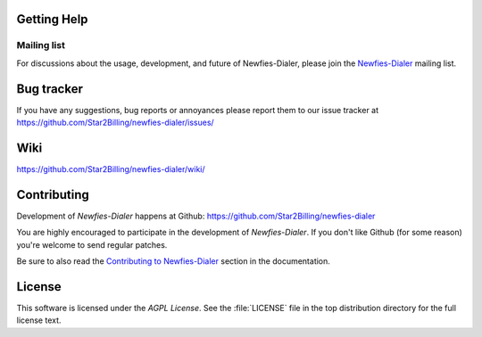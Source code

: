 .. _getting-help:

Getting Help
============

.. _mailing-list:

Mailing list
------------

For discussions about the usage, development, and future of Newfies-Dialer,
please join the `Newfies-Dialer`_ mailing list. 

.. _`Newfies-Dialer`: http://groups.google.com/group/newfies-dialer

.. _bug-tracker:

Bug tracker
===========

If you have any suggestions, bug reports or annoyances please report them
to our issue tracker at https://github.com/Star2Billing/newfies-dialer/issues/

.. _wiki:

Wiki
====

https://github.com/Star2Billing/newfies-dialer/wiki/

.. _contributing-short:

Contributing
============

Development of `Newfies-Dialer` happens at Github: https://github.com/Star2Billing/newfies-dialer

You are highly encouraged to participate in the development
of `Newfies-Dialer`. If you don't like Github (for some reason) you're welcome
to send regular patches.

Be sure to also read the `Contributing to Newfies-Dialer`_ section in the
documentation.

.. _`Contributing to Newfies-Dialer`: http://ask.github.com/newfies-dialer/contributing.html

.. _license:

License
=======

This software is licensed under the `AGPL License`. See the :file:`LICENSE`
file in the top distribution directory for the full license text.

.. # vim: syntax=rst expandtab tabstop=4 shiftwidth=4 shiftround
